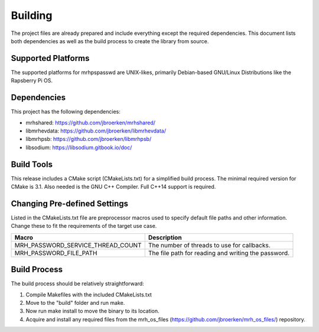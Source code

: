 ********
Building
********
The project files are already prepared and include everything except the 
required dependencies. This document lists both dependencies as well as the 
build process to create the library from source.

Supported Platforms
-------------------
The supported platforms for mrhpspasswd are UNIX-likes, primarily 
Debian-based GNU/Linux Distributions like the Rapsberry Pi OS.

Dependencies
------------
This project has the following dependencies:

* mrhshared: https://github.com/jbroerken/mrhshared/
* libmrhevdata: https://github.com/jbroerken/libmrhevdata/
* libmrhpsb: https://github.com/jbroerken/libmrhpsb/
* libsodium: https://libsodium.gitbook.io/doc/

Build Tools
-----------
This release includes a CMake script (CMakeLists.txt) for a simplified build 
process. The minimal required version for CMake is 3.1.
Also needed is the GNU C++ Compiler. Full C++14 support is required.

Changing Pre-defined Settings
-----------------------------
Listed in the CMakeLists.txt file are preprocessor macros used to specify 
default file paths and other information. Change these to fit the requirements 
of the target use case.

.. list-table::
    :header-rows: 1

    * - Macro
      - Description
    * - MRH_PASSWORD_SERVICE_THREAD_COUNT
      - The number of threads to use for callbacks.
    * - MRH_PASSWORD_FILE_PATH
      - The file path for reading and writing the password.
      

Build Process
-------------
The build process should be relatively straightforward:

1. Compile Makefiles with the included CMakeLists.txt
2. Move to the "build" folder and run make.
3. Now run make install to move the binary to its location.
4. Acquire and install any required files from the mrh_os_files 
   (https://github.com/jbroerken/mrh_os_files/) repository.
   
